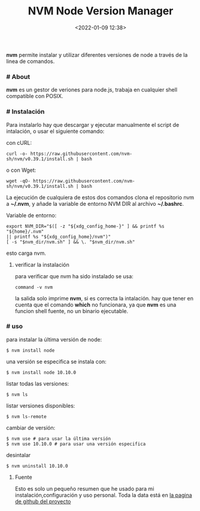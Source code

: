 #+title: NVM Node Version Manager
#+date: <2022-01-09 12:38>
#+description: nvm diferentes versiones de node
#+filetags: linux

*nvm* permite instalar y utilizar diferentes versiones de node a través de la linea de comandos.

*** # About 

*nvm* es un gestor de veriones para node.js, trabaja en cualquier shell compatible con POSIX.

*** # Instalación

Para instalarlo hay que descargar y ejecutar manualmente el script de intalación, o usar el siguiente comando:

con cURL:

#+BEGIN_SRC 
curl -o- https://raw.githubusercontent.com/nvm-sh/nvm/v0.39.1/install.sh | bash
#+END_SRC

o con Wget:

#+BEGIN_SRC 
wget -qO- https://raw.githubusercontent.com/nvm-sh/nvm/v0.39.1/install.sh | bash
#+END_SRC

La ejecución de cualquiera de estos dos comandos clona el repositorio nvm a *~/.nvm*, y añade la variable de entorno NVM DIR al archivo *~/.bashrc*.

Variable de entorno:

#+BEGIN_SRC 
export NVM_DIR="$([ -z "${xdg_config_home-}" ] && printf %s "${home}/.nvm" 
|| printf %s "${xdg_config_home}/nvm")"
[ -s "$nvm_dir/nvm.sh" ] && \. "$nvm_dir/nvm.sh"
#+end_src

esto carga nvm.

**** verificar la instalación
     
para verificar que nvm ha sido instalado se usa:

#+BEGIN_SRC
command -v nvm
#+end_src

la salida solo imprime *nvm*, si es correcta la intalación. hay que tener en cuenta que el comando *which* no funcionara, ya que *nvm* es una funcion shell fuente, no un binario ejecutable.      

*** # uso
para instalar la última versión de node:

#+BEGIN_SRC 
$ nvm install node
#+END_SRC

una versión se especifica se instala con:

#+BEGIN_SRC 
$ nvm install node 10.10.0
#+END_SRC

listar todas las versiones:

#+BEGIN_SRC 
$ nvm ls
#+END_SRC

listar versiones disponibles:

#+BEGIN_SRC 
$ nvm ls-remote
#+END_SRC

cambiar de versión:

#+BEGIN_SRC 
$ nvm use # para usar la última versión
$ nvm use 10.10.0 # para usar una versión especifica
#+END_SRC

desintalar

#+BEGIN_SRC 
$ nvm uninstall 10.10.0
#+END_SRC

****  Fuente
    Esto es solo un pequeño resumen que he usado para mi instalación,configuración y uso  personal. Toda la data está en [[https://github.com/nvm-sh/nvm][la pagina de github del proyecto]]
